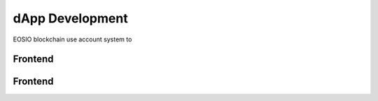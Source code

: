 ===========================================
dApp Development
===========================================

EOSIO blockchain use account system to 

Frontend
===========================================


Frontend
===========================================
